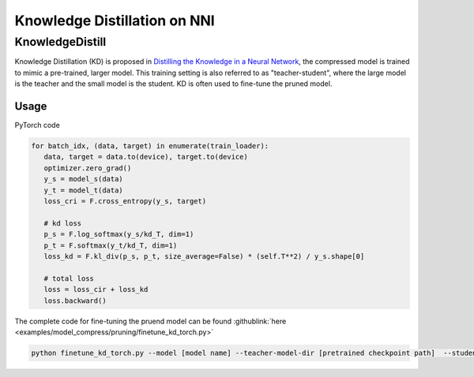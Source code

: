 Knowledge Distillation on NNI
=============================

KnowledgeDistill
----------------

Knowledge Distillation (KD) is proposed in `Distilling the Knowledge in a Neural Network <https://arxiv.org/abs/1503.02531>`__\ ,  the compressed model is trained to mimic a pre-trained, larger model.  This training setting is also referred to as "teacher-student",  where the large model is the teacher and the small model is the student. KD is often used to fine-tune the pruned model.


.. image:: ../../img/distill.png
   :target: ../../img/distill.png
   :alt: 

Usage
^^^^^

PyTorch code

.. code-block:: python

      for batch_idx, (data, target) in enumerate(train_loader):
         data, target = data.to(device), target.to(device)
         optimizer.zero_grad()
         y_s = model_s(data)
         y_t = model_t(data)
         loss_cri = F.cross_entropy(y_s, target)

         # kd loss
         p_s = F.log_softmax(y_s/kd_T, dim=1)
         p_t = F.softmax(y_t/kd_T, dim=1)
         loss_kd = F.kl_div(p_s, p_t, size_average=False) * (self.T**2) / y_s.shape[0]

         # total loss
         loss = loss_cir + loss_kd
         loss.backward()


The complete code for fine-tuning the pruend model can be found :githublink:`here <examples/model_compress/pruning/finetune_kd_torch.py>`

.. code-block:: python

      python finetune_kd_torch.py --model [model name] --teacher-model-dir [pretrained checkpoint path]  --student-model-dir [pruend checkpoint path] --mask-path [mask file path]


